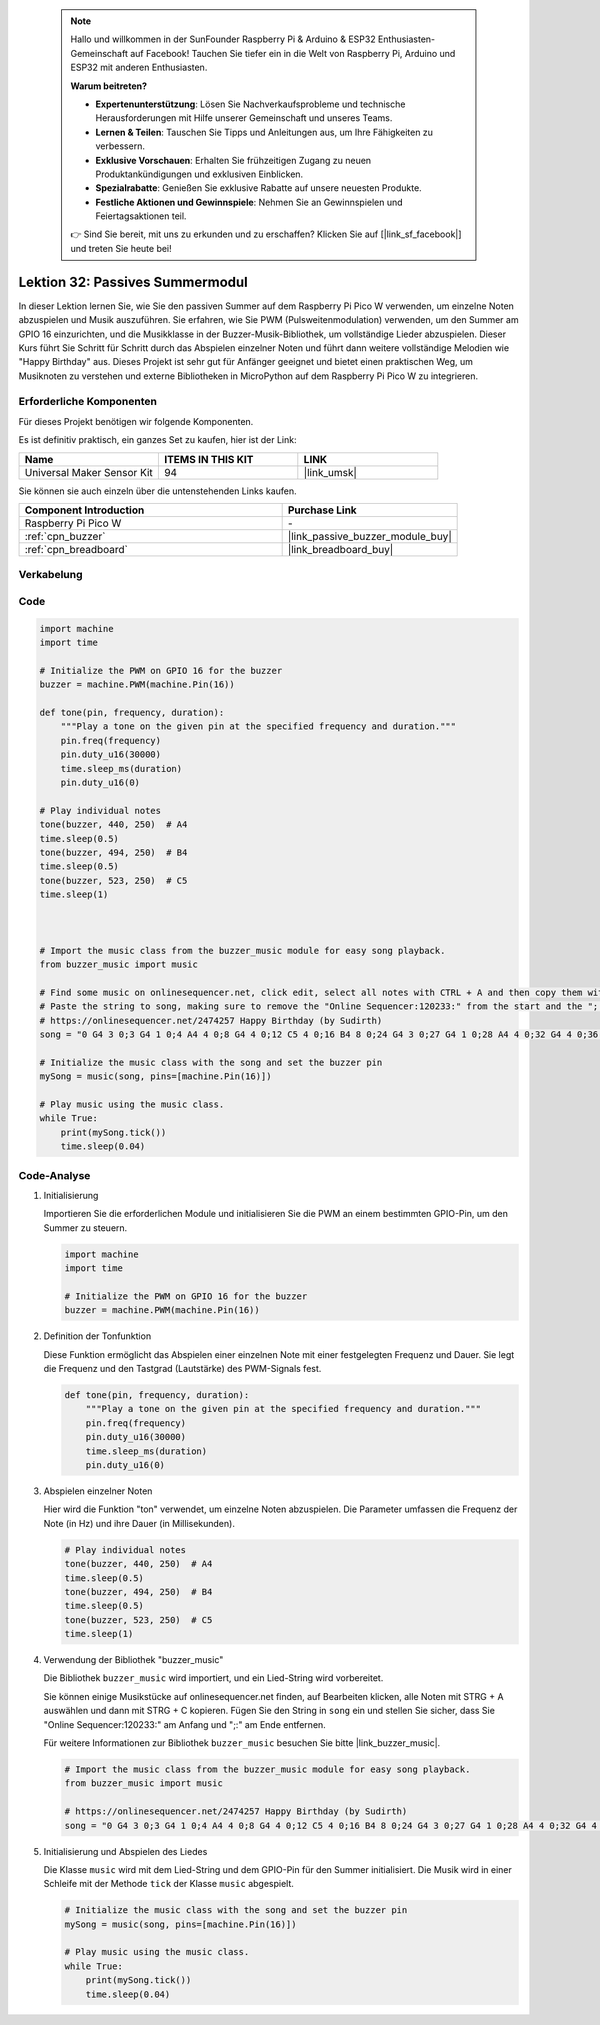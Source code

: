  
 .. note::

    Hallo und willkommen in der SunFounder Raspberry Pi & Arduino & ESP32 Enthusiasten-Gemeinschaft auf Facebook! Tauchen Sie tiefer ein in die Welt von Raspberry Pi, Arduino und ESP32 mit anderen Enthusiasten.

    **Warum beitreten?**

    - **Expertenunterstützung**: Lösen Sie Nachverkaufsprobleme und technische Herausforderungen mit Hilfe unserer Gemeinschaft und unseres Teams.
    - **Lernen & Teilen**: Tauschen Sie Tipps und Anleitungen aus, um Ihre Fähigkeiten zu verbessern.
    - **Exklusive Vorschauen**: Erhalten Sie frühzeitigen Zugang zu neuen Produktankündigungen und exklusiven Einblicken.
    - **Spezialrabatte**: Genießen Sie exklusive Rabatte auf unsere neuesten Produkte.
    - **Festliche Aktionen und Gewinnspiele**: Nehmen Sie an Gewinnspielen und Feiertagsaktionen teil.

    👉 Sind Sie bereit, mit uns zu erkunden und zu erschaffen? Klicken Sie auf [|link_sf_facebook|] und treten Sie heute bei!

.. _pico_lesson32_passive_buzzer:

Lektion 32: Passives Summermodul
==================================

In dieser Lektion lernen Sie, wie Sie den passiven Summer auf dem Raspberry Pi Pico W verwenden, um einzelne Noten abzuspielen und Musik auszuführen. Sie erfahren, wie Sie PWM (Pulsweitenmodulation) verwenden, um den Summer am GPIO 16 einzurichten, und die Musikklasse in der Buzzer-Musik-Bibliothek, um vollständige Lieder abzuspielen. Dieser Kurs führt Sie Schritt für Schritt durch das Abspielen einzelner Noten und führt dann weitere vollständige Melodien wie "Happy Birthday" aus. Dieses Projekt ist sehr gut für Anfänger geeignet und bietet einen praktischen Weg, um Musiknoten zu verstehen und externe Bibliotheken in MicroPython auf dem Raspberry Pi Pico W zu integrieren.

Erforderliche Komponenten
--------------------------

Für dieses Projekt benötigen wir folgende Komponenten.

Es ist definitiv praktisch, ein ganzes Set zu kaufen, hier ist der Link:

.. list-table::
    :widths: 20 20 20
    :header-rows: 1

    *   - Name	
        - ITEMS IN THIS KIT
        - LINK
    *   - Universal Maker Sensor Kit
        - 94
        - |link_umsk|

Sie können sie auch einzeln über die untenstehenden Links kaufen.

.. list-table::
    :widths: 30 20
    :header-rows: 1

    *   - Component Introduction
        - Purchase Link

    *   - Raspberry Pi Pico W
        - \-
    *   - :ref:`cpn_buzzer`
        - |link_passive_buzzer_module_buy|
    *   - :ref:`cpn_breadboard`
        - |link_breadboard_buy|


Verkabelung
---------------------------

.. image:: img/Lesson_32_Passive_buzzer_pico_bb.png
    :width: 100%


Code
---------------------------

.. code-block:: python

   import machine
   import time
   
   # Initialize the PWM on GPIO 16 for the buzzer
   buzzer = machine.PWM(machine.Pin(16))
   
   def tone(pin, frequency, duration):
       """Play a tone on the given pin at the specified frequency and duration."""
       pin.freq(frequency)
       pin.duty_u16(30000)
       time.sleep_ms(duration)
       pin.duty_u16(0)
   
   # Play individual notes
   tone(buzzer, 440, 250)  # A4
   time.sleep(0.5)
   tone(buzzer, 494, 250)  # B4
   time.sleep(0.5)
   tone(buzzer, 523, 250)  # C5
   time.sleep(1)
   
   
   
   # Import the music class from the buzzer_music module for easy song playback.
   from buzzer_music import music
   
   # Find some music on onlinesequencer.net, click edit, select all notes with CTRL + A and then copy them with CTRL + C
   # Paste the string to song, making sure to remove the "Online Sequencer:120233:" from the start and the ";:" from the end
   # https://onlinesequencer.net/2474257 Happy Birthday (by Sudirth)
   song = "0 G4 3 0;3 G4 1 0;4 A4 4 0;8 G4 4 0;12 C5 4 0;16 B4 8 0;24 G4 3 0;27 G4 1 0;28 A4 4 0;32 G4 4 0;36 D5 4 0;40 C5 8 0;48 G4 3 0;51 G4 1 0;52 G5 4 0;56 E5 4 0;60 C5 4 0;64 B4 4 0;68 A4 4 0;72 F5 3 0;75 F5 1 0;76 E5 4 0;80 C5 4 0;84 D5 4 0;88 C5 8 0"
   
   # Initialize the music class with the song and set the buzzer pin
   mySong = music(song, pins=[machine.Pin(16)])
   
   # Play music using the music class.
   while True:
       print(mySong.tick())
       time.sleep(0.04)



Code-Analyse
---------------------------

#. Initialisierung

   Importieren Sie die erforderlichen Module und initialisieren Sie die PWM an einem bestimmten GPIO-Pin, um den Summer zu steuern.

   .. code-block:: python

       import machine
       import time

       # Initialize the PWM on GPIO 16 for the buzzer
       buzzer = machine.PWM(machine.Pin(16))

#. Definition der Tonfunktion

   Diese Funktion ermöglicht das Abspielen einer einzelnen Note mit einer festgelegten Frequenz und Dauer. Sie legt die Frequenz und den Tastgrad (Lautstärke) des PWM-Signals fest.

   .. code-block:: python

       def tone(pin, frequency, duration):
           """Play a tone on the given pin at the specified frequency and duration."""
           pin.freq(frequency)
           pin.duty_u16(30000)
           time.sleep_ms(duration)
           pin.duty_u16(0)

#. Abspielen einzelner Noten

   Hier wird die Funktion "ton" verwendet, um einzelne Noten abzuspielen. Die Parameter umfassen die Frequenz der Note (in Hz) und ihre Dauer (in Millisekunden).

   .. code-block:: python

       # Play individual notes
       tone(buzzer, 440, 250)  # A4
       time.sleep(0.5)
       tone(buzzer, 494, 250)  # B4
       time.sleep(0.5)
       tone(buzzer, 523, 250)  # C5
       time.sleep(1)

#. Verwendung der Bibliothek "buzzer_music"

   Die Bibliothek ``buzzer_music`` wird importiert, und ein Lied-String wird vorbereitet.

   Sie können einige Musikstücke auf onlinesequencer.net finden, auf Bearbeiten klicken, alle Noten mit STRG + A auswählen und dann mit STRG + C kopieren. Fügen Sie den String in ``song`` ein und stellen Sie sicher, dass Sie "Online Sequencer:120233:" am Anfang und ";:" am Ende entfernen.

   Für weitere Informationen zur Bibliothek ``buzzer_music`` besuchen Sie bitte |link_buzzer_music|.

   .. code-block:: python

       # Import the music class from the buzzer_music module for easy song playback.
       from buzzer_music import music

       # https://onlinesequencer.net/2474257 Happy Birthday (by Sudirth)
       song = "0 G4 3 0;3 G4 1 0;4 A4 4 0;8 G4 4 0;12 C5 4 0;16 B4 8 0;24 G4 3 0;27 G4 1 0;28 A4 4 0;32 G4 4 0;36 D5 4 0;40 C5 8 0;48 G4 3 0;51 G4 1 0;52 G5 4 0;56 E5 4 0;60 C5 4 0;64 B4 4 0;68 A4 4 0;72 F5 3 0;75 F5 1 0;76 E5 4 0;80 C5 4 0;84 D5 4 0;88 C5 8 0"

#. Initialisierung und Abspielen des Liedes

   Die Klasse ``music`` wird mit dem Lied-String und dem GPIO-Pin für den Summer initialisiert. Die Musik wird in einer Schleife mit der Methode ``tick`` der Klasse ``music`` abgespielt.

   .. code-block:: python

       # Initialize the music class with the song and set the buzzer pin
       mySong = music(song, pins=[machine.Pin(16)])

       # Play music using the music class.
       while True:
           print(mySong.tick())
           time.sleep(0.04)
